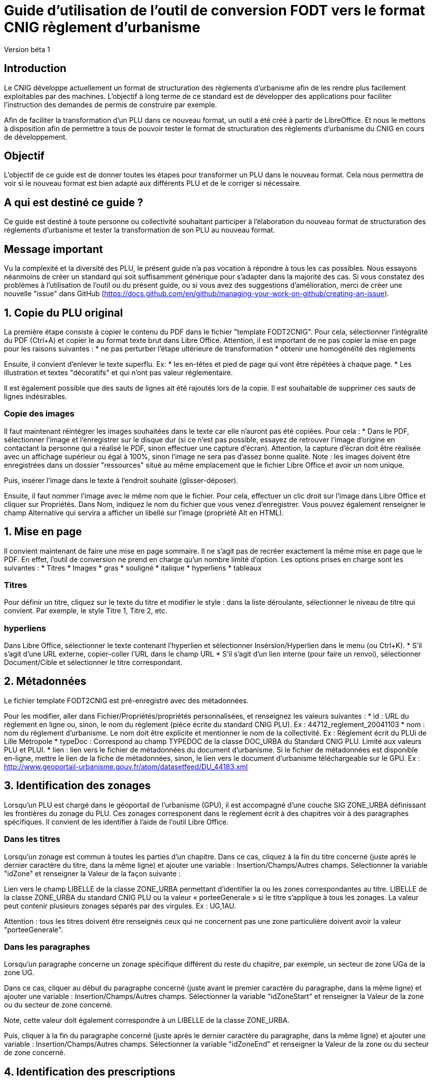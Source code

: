 = Guide d'utilisation de l'outil de conversion FODT vers le format CNIG règlement d'urbanisme

Version béta 1

== Introduction

Le CNIG développe actuellement un format de structuration des règlements d'urbanisme afin de les rendre plus facilement exploitables par des machines.
L'objectif à long terme de ce standard est de développer des applications pour faciliter l'instruction des demandes de permis de construire par exemple.

Afin de faciliter la transformation d'un PLU dans ce nouveau format, un outil a été créé à partir de LibreOffice. Et nous le mettons à disposition afin de
permettre à tous de pouvoir tester le format de structuration des règlements d'urbanisme du CNIG en cours de développement.

== Objectif

L'objectif de ce guide est de donner toutes les étapes pour transformer un PLU dans le nouveau format.
Cela nous permettra de voir si le nouveau format est bien adapté aux différents PLU et de le corriger si nécessaire.

== A qui est destiné ce guide ?

Ce guide est destiné à toute personne ou collectivité souhaitant participer à l'élaboration du nouveau format de structuration des règlements d'urbanisme
et tester la transformation de son PLU au nouveau format.

== Message important

Vu la complexité et la diversité des PLU, le présent guide n'a pas vocation à répondre à tous les cas possibles. Nous essayons néanmoins
de créer un standard qui soit suffisamment générique pour s'adapter dans la majorité des cas.
Si vous constatez des problèmes à l'utilisation de l'outil ou du présent guide, ou si vous avez des suggestions d'amélioration,
merci de créer une nouvelle "issue" dans GitHub (https://docs.github.com/en/github/managing-your-work-on-github/creating-an-issue).

== 1. Copie du PLU original

La première étape consiste à copier le contenu du PDF dans le fichier "template FODT2CNIG".
Pour cela, sélectionner l'intégralité du PDF (Ctrl+A) et copier le au format texte brut dans Libre Office.
Attention, il est important de ne pas copier la mise en page pour les raisons suivantes :
* ne pas perturber l'étape ultérieure de transformation
* obtenir une homogénéïté des règlements

Ensuite, il convient d'enlever le texte superflu.
Ex: 
* les en-têtes et pied de page qui vont être répétées à chaque page.
* Les illustration et textes "décoratifs" et qui n'ont pas valeur réglementaire.

Il est également possible que des sauts de lignes ait été rajoutés lors de la copie.
Il est souhaitable de supprimer ces sauts de lignes indésirables.

=== Copie des images

Il faut maintenant réintégrer les images souhaitées dans le texte car elle n'auront pas été copiées.
Pour cela :
* Dans le PDF, sélectionner l'image et l'enregistrer sur le disque dur (si ce n'est pas possible, essayez de retrouver l'image d'origine
en contactant la personne qui a réalisé le PDF, sinon effectuer une capture d'écran). Attention, la capture d'écran doit être réalisée avec un affichage supérieur ou égal à 100%, sinon l'image ne sera pas d'assez bonne qualité.
Note : les images doivent être enregistrées dans un dossier "ressources" situé au même emplacement que le fichier Libre Office et avoir un nom unique.

Puis, insérer l'image dans le texte à l'endroit souhaité (glisser-déposer).

Ensuite, il faut nommer l'image avec le même nom que le fichier. Pour cela, effectuer un clic droit sur l'image dans Libre Office et cliquer sur Propriétés. Dans Nom, indiquez le nom du fichier que vous venez d'enregistrer. Vous pouvez également renseigner le champ Alternative qui servira a afficher un libellé sur l'image (propriété Alt en HTML).

== 1. Mise en page

Il convient maintenant de faire une mise en page sommaire. Il ne s'agit pas de recréer exactement la même mise en page que le PDF. En effet,
l'outil de conversion ne prend en charge qu'un nombre limité d'option.
Les options prises en charge sont les suivantes :
* Titres
* Images
* gras
* souligné
* italique
* hyperliens
* tableaux

=== Titres

Pour définir un titre, cliquez sur le texte du titre et modifier le style :
dans la liste déroulante, sélectionner le niveau de titre qui convient. Par exemple, le style Titre 1, Titre 2, etc.

=== hyperliens 

Dans Libre Office, sélectionner le texte contenant l'hyperlien et sélectionner Insérsion/Hyperlien dans le menu (ou Ctrl+K).
* S'il s'agit d'une URL externe, copier-coller l'URL dans le champ URL
* S'il s'agit d'un lien interne (pour faire un renvoi), sélectionner Document/Cible et sélectionner le titre correspondant.

== 2. Métadonnées

Le fichier template FODT2CNIG est pré-enregistré avec des métadonnées.

Pour les modifier, aller dans Fichier/Propriétés/propriétés personnalisées, et renseignez les valeurs suivantes :
* id : URL du règlement en ligne ou, sinon, le nom du règlement (pièce écrite du standard CNIG PLU). Ex : 44712_reglement_20041103
* nom : nom du règlement d’urbanisme. Le nom doit être explicite et mentionner le nom de la collectivité. Ex : Règlement écrit du PLUi de Lille Métropole
* typeDoc : Correspond au champ TYPEDOC de la classe DOC_URBA du Standard CNIG PLU. Limité aux valeurs PLU et PLUI.
* lien : lien vers le fichier de métadonnées du document d’urbanisme. Si le fichier de métadonnées est disponible en-ligne, mettre le lien de la fiche de métadonnées, sinon, le lien vers le document d’urbanisme téléchargeable sur le GPU. Ex : http://www.geoportail-urbanisme.gouv.fr/atom/datasetfeed/DU_44183.xml

== 3. Identification des zonages

Lorsqu'un PLU est chargé dans le géoportail de l'urbanisme (GPU), il est accompagné d'une couche SIG ZONE_URBA définissant les frontières du
zonage du PLU. Ces zonages corresponent dans le règlement écrit à des chapitres voir à des paragraphes spécifiques. Il convient de les identifier
à l'aide de l'outil Libre Office.

=== Dans les titres

Lorsqu'un zonage est commun à toutes les parties d'un chapitre.
Dans ce cas, cliquez à la fin du titre concerné (juste après le dernier caractère du titre, dans la même ligne) et ajouter une variable :
Insertion/Champs/Autres champs. Sélectionner la variable "idZone" et renseigner la Valeur de la façon suivante :

Lien vers le champ LIBELLE de la classe ZONE_URBA permettant d’identifier la ou les zones correspondantes au titre.
LIBELLE de la classe ZONE_URBA du standard CNIG PLU ou la valeur « porteeGenerale » si le titre s’applique à tous les zonages.
La valeur peut contenir plusieurs zonages séparés par des virgules. Ex :	UG,1AU.

Attention : tous les titres doivent être renseignés ceux qui ne concernent pas une zone particulière doivent avoir la valeur "porteeGenerale".
	
=== Dans les paragraphes

Lorsqu'un paragraphe concerne un zonage spécifique différent du reste du chapitre, par exemple, un secteur de zone UGa de la zone UG.

Dans ce cas, cliquer au début du paragraphe concerné (juste avant le premier caractère du paragraphe, dans la même ligne) et ajouter une variable :
Insertion/Champs/Autres champs. Sélectionner la variable "idZoneStart" et renseigner la Valeur de la zone ou du secteur de zone concerné.

Note, cette valeur doit également correspondre à un LIBELLE de la classe ZONE_URBA.

Puis, cliquer à la fin du paragraphe concerné (juste après le dernier caractère du paragraphe, dans la même ligne) et ajouter une variable :
Insertion/Champs/Autres champs. Sélectionner la variable "idZoneEnd" et renseigner la Valeur de la zone ou du secteur de zone concerné.

== 4. Identification des prescriptions

Les prescriptions concernent les couches PRESCRIPTION_PCT, PRESCRIPTION_SURF et PRESCRIPTION_LIN du standard CNIG PLU.
Pour le moment, l'identification des prescriptions ne peut pas se faire à l'aide des champs actuels (LIBELLE, TXT), c'est pourquoi,
le standard CNIG règlement DU définit un nouveau champ pour les prescription : IDPRESC.
Il s'agit d'identifier chaque paragraphe du règlement écrit désignant une prescription de manière unique.

=== Dans les titres

Lorsqu'une prescription est commune à toutes les parties d'un chapitre.

Dans ce cas, cliquez à la fin du titre concerné (juste après le dernier caractère du titre, dans la même ligne) et ajouter une variable :
Insertion/Champs/Autres champs. Sélectionner la variable "idPresc" et renseigner l'identifiant de la prescription.

L'identifiant de la prescription peut être défini au niveau de la catégorie de l'objet de la prescription ou au niveau de l'objet lui-même.

Par exemple si une prescription concerne un objet géographique particulier, par exemple un monument historique spécifique, un pont, etc., un identifiant peut être donné par objet. Ex : Presc_Chateau1, Presc_Pont3...
Si une prescription est commune à tout un type d'objet géographique (par exemple, toutes les haies), un identifiant peut être donné par type d'objet. Ex : haies-a-conserver

Si le chapitre ne contient pas de prescription, alors ne pas mettre de variable idPresc.

Si le chapitre concerne toutes les prescriptions, alors :
cliquez à la fin du titre concerné (juste après le dernier caractère du titre, dans la même ligne) et ajouter une variable :
Insertion/Champs/Autres champs. Sélectionner la variable "idPresc" et renseigner "porteeGenerale"

Note : l'identifiant ne dois pas contenir de caractère spéciaux. En particulier la virgule qui sert à séparer plusieurs identifiants.

=== Dans les paragraphes

Lorsqu'un paragraphe concerne une prescription spécifique différent du reste du chapitre.

Dans ce cas, cliquer au début du paragraphe concerné (juste avant le premier caractère du paragraphe, dans la même ligne) et ajouter une variable :
Insertion/Champs/Autres champs. Sélectionner la variable "idPrescStart" et renseigner l'identifiant de la prescription (voir ci-dessus).

Ensuite, cliquer à la fin du paragraphe concerné (juste après le dernier caractère du paragraphe, dans la même ligne) et ajouter une variable :
Insertion/Champs/Autres champs. Sélectionner la variable "idPrescEnd" et renseigner l'identifiant de la prescription (voir ci-dessus).

== Exemple

Vous trouverez un exemple de PLU réalisé sous libreOffice dans ce dossier "Exemple PLU Jaleyrac.fodt".

== Enregistrement

Une fois le fichier terminé, vous pouvez l'enregistrer (en conservant le format fodt), le zipper avec le dossier ressources contenant les images et l'envoyer à stephane.garcia@ign.fr.
